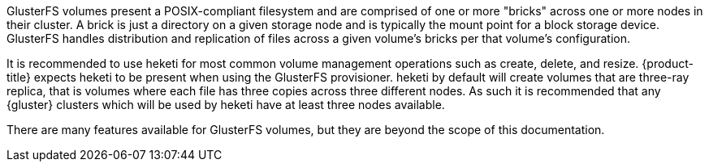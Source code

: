 GlusterFS volumes present a POSIX-compliant filesystem and are comprised of one
or more "bricks" across one or more nodes in their cluster. A brick is just a
directory on a given storage node and is typically the mount point for a block
storage device. GlusterFS handles distribution and replication of files across
a given volume's bricks per that volume's configuration.

It is recommended to use heketi for most common volume management operations
such as create, delete, and resize. {product-title} expects heketi to be
present when using the GlusterFS provisioner. heketi by default will create
volumes that are three-ray replica, that is volumes where each file has three
copies across three different nodes. As such it is recommended that any
{gluster} clusters which will be used by heketi have at least three nodes
available.

There are many features available for GlusterFS volumes, but they are beyond
the scope of this documentation.
